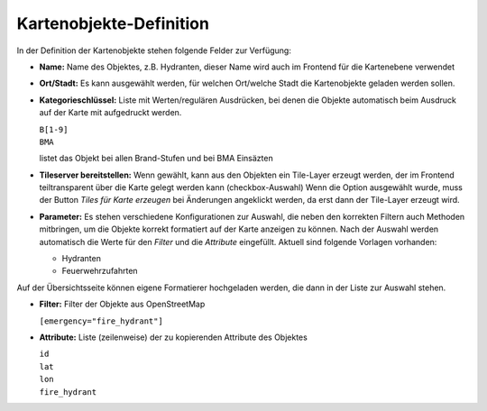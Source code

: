 Kartenobjekte-Definition
========================

In der Definition der Kartenobjekte stehen folgende Felder zur Verfügung:

- **Name:** Name des Objektes, z.B. Hydranten, dieser Name wird auch im Frontend für die Kartenebene verwendet

- **Ort/Stadt:** Es kann ausgewählt werden, für welchen Ort/welche Stadt die Kartenobjekte geladen werden sollen.

- **Kategorieschlüssel:** Liste mit Werten/regulären Ausdrücken, bei denen die Objekte automatisch beim Ausdruck auf
  der Karte mit aufgedruckt werden.

  | ``B[1-9]``
  | ``BMA``
    
  listet das Objekt bei allen Brand-Stufen und bei BMA Einsäzten
    
- **Tileserver bereitstellen:** Wenn gewählt, kann aus den Objekten ein Tile-Layer erzeugt werden, der im Frontend
  teiltransparent über die Karte gelegt werden kann (checkbox-Auswahl)
  Wenn die Option ausgewählt wurde, muss der Button *Tiles für Karte erzeugen* bei Änderungen angeklickt werden, da
  erst dann der Tile-Layer erzeugt wird.

- **Parameter:** Es stehen verschiedene Konfigurationen zur Auswahl, die neben den korrekten Filtern auch Methoden
  mitbringen, um die Objekte korrekt formatiert auf der Karte anzeigen zu können. Nach der Auswahl werden automatisch
  die Werte für den *Filter* und die *Attribute* eingefüllt.
  Aktuell sind folgende Vorlagen vorhanden:

  - Hydranten
  - Feuerwehrzufahrten

Auf der Übersichtsseite können eigene Formatierer hochgeladen werden, die dann in der Liste zur Auswahl stehen.

- **Filter:** Filter der Objekte aus OpenStreetMap
    
  ``[emergency="fire_hydrant"]``
    
- **Attribute:** Liste (zeilenweise) der zu kopierenden Attribute des Objektes

  | ``id``
  | ``lat``
  | ``lon``
  | ``fire_hydrant``

